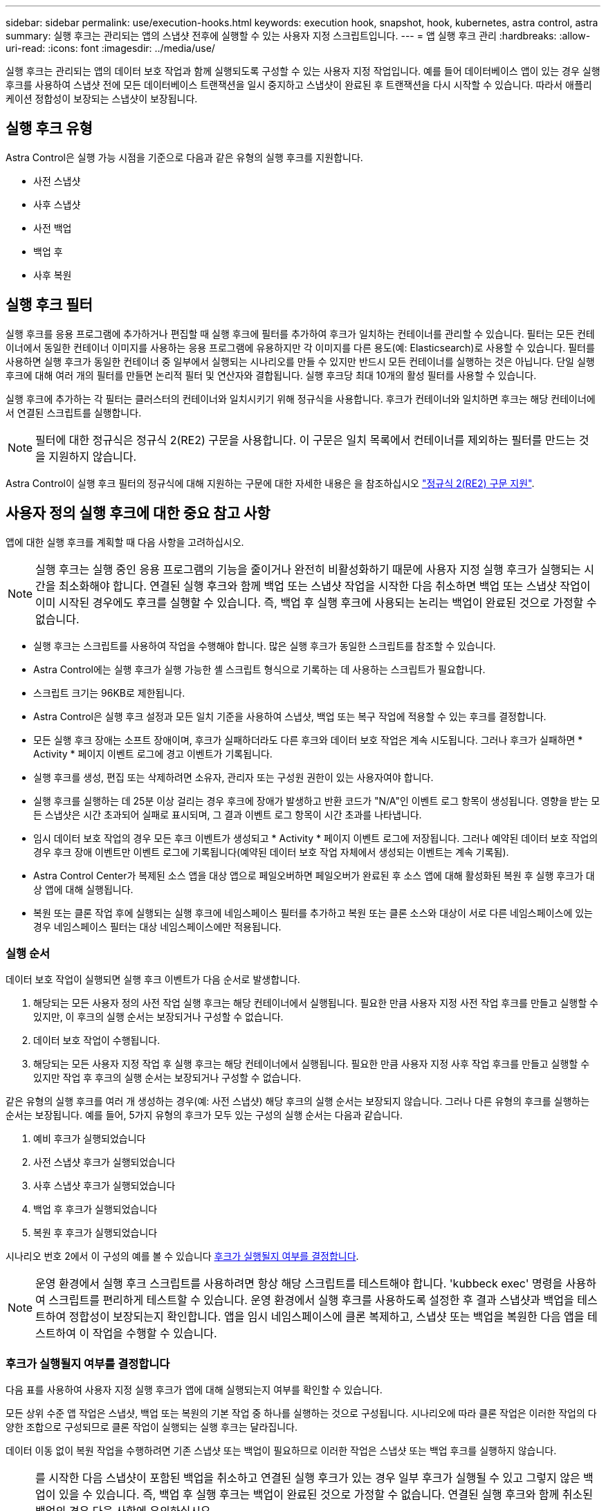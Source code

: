 ---
sidebar: sidebar 
permalink: use/execution-hooks.html 
keywords: execution hook, snapshot, hook, kubernetes, astra control, astra 
summary: 실행 후크는 관리되는 앱의 스냅샷 전후에 실행할 수 있는 사용자 지정 스크립트입니다. 
---
= 앱 실행 후크 관리
:hardbreaks:
:allow-uri-read: 
:icons: font
:imagesdir: ../media/use/


[role="lead"]
실행 후크는 관리되는 앱의 데이터 보호 작업과 함께 실행되도록 구성할 수 있는 사용자 지정 작업입니다. 예를 들어 데이터베이스 앱이 있는 경우 실행 후크를 사용하여 스냅샷 전에 모든 데이터베이스 트랜잭션을 일시 중지하고 스냅샷이 완료된 후 트랜잭션을 다시 시작할 수 있습니다. 따라서 애플리케이션 정합성이 보장되는 스냅샷이 보장됩니다.



== 실행 후크 유형

Astra Control은 실행 가능 시점을 기준으로 다음과 같은 유형의 실행 후크를 지원합니다.

* 사전 스냅샷
* 사후 스냅샷
* 사전 백업
* 백업 후
* 사후 복원




== 실행 후크 필터

실행 후크를 응용 프로그램에 추가하거나 편집할 때 실행 후크에 필터를 추가하여 후크가 일치하는 컨테이너를 관리할 수 있습니다. 필터는 모든 컨테이너에서 동일한 컨테이너 이미지를 사용하는 응용 프로그램에 유용하지만 각 이미지를 다른 용도(예: Elasticsearch)로 사용할 수 있습니다. 필터를 사용하면 실행 후크가 동일한 컨테이너 중 일부에서 실행되는 시나리오를 만들 수 있지만 반드시 모든 컨테이너를 실행하는 것은 아닙니다. 단일 실행 후크에 대해 여러 개의 필터를 만들면 논리적 필터 및 연산자와 결합됩니다. 실행 후크당 최대 10개의 활성 필터를 사용할 수 있습니다.

실행 후크에 추가하는 각 필터는 클러스터의 컨테이너와 일치시키기 위해 정규식을 사용합니다. 후크가 컨테이너와 일치하면 후크는 해당 컨테이너에서 연결된 스크립트를 실행합니다.


NOTE: 필터에 대한 정규식은 정규식 2(RE2) 구문을 사용합니다. 이 구문은 일치 목록에서 컨테이너를 제외하는 필터를 만드는 것을 지원하지 않습니다.

Astra Control이 실행 후크 필터의 정규식에 대해 지원하는 구문에 대한 자세한 내용은 을 참조하십시오 https://github.com/google/re2/wiki/Syntax["정규식 2(RE2) 구문 지원"^].



== 사용자 정의 실행 후크에 대한 중요 참고 사항

앱에 대한 실행 후크를 계획할 때 다음 사항을 고려하십시오.

[NOTE]
====
실행 후크는 실행 중인 응용 프로그램의 기능을 줄이거나 완전히 비활성화하기 때문에 사용자 지정 실행 후크가 실행되는 시간을 최소화해야 합니다. 연결된 실행 후크와 함께 백업 또는 스냅샷 작업을 시작한 다음 취소하면 백업 또는 스냅샷 작업이 이미 시작된 경우에도 후크를 실행할 수 있습니다. 즉, 백업 후 실행 후크에 사용되는 논리는 백업이 완료된 것으로 가정할 수 없습니다.

====
* 실행 후크는 스크립트를 사용하여 작업을 수행해야 합니다. 많은 실행 후크가 동일한 스크립트를 참조할 수 있습니다.
* Astra Control에는 실행 후크가 실행 가능한 셸 스크립트 형식으로 기록하는 데 사용하는 스크립트가 필요합니다.
* 스크립트 크기는 96KB로 제한됩니다.
* Astra Control은 실행 후크 설정과 모든 일치 기준을 사용하여 스냅샷, 백업 또는 복구 작업에 적용할 수 있는 후크를 결정합니다.
* 모든 실행 후크 장애는 소프트 장애이며, 후크가 실패하더라도 다른 후크와 데이터 보호 작업은 계속 시도됩니다. 그러나 후크가 실패하면 * Activity * 페이지 이벤트 로그에 경고 이벤트가 기록됩니다.
* 실행 후크를 생성, 편집 또는 삭제하려면 소유자, 관리자 또는 구성원 권한이 있는 사용자여야 합니다.
* 실행 후크를 실행하는 데 25분 이상 걸리는 경우 후크에 장애가 발생하고 반환 코드가 "N/A"인 이벤트 로그 항목이 생성됩니다. 영향을 받는 모든 스냅샷은 시간 초과되어 실패로 표시되며, 그 결과 이벤트 로그 항목이 시간 초과를 나타냅니다.
* 임시 데이터 보호 작업의 경우 모든 후크 이벤트가 생성되고 * Activity * 페이지 이벤트 로그에 저장됩니다. 그러나 예약된 데이터 보호 작업의 경우 후크 장애 이벤트만 이벤트 로그에 기록됩니다(예약된 데이터 보호 작업 자체에서 생성되는 이벤트는 계속 기록됨).
* Astra Control Center가 복제된 소스 앱을 대상 앱으로 페일오버하면 페일오버가 완료된 후 소스 앱에 대해 활성화된 복원 후 실행 후크가 대상 앱에 대해 실행됩니다.
* 복원 또는 클론 작업 후에 실행되는 실행 후크에 네임스페이스 필터를 추가하고 복원 또는 클론 소스와 대상이 서로 다른 네임스페이스에 있는 경우 네임스페이스 필터는 대상 네임스페이스에만 적용됩니다.




=== 실행 순서

데이터 보호 작업이 실행되면 실행 후크 이벤트가 다음 순서로 발생합니다.

. 해당되는 모든 사용자 정의 사전 작업 실행 후크는 해당 컨테이너에서 실행됩니다. 필요한 만큼 사용자 지정 사전 작업 후크를 만들고 실행할 수 있지만, 이 후크의 실행 순서는 보장되거나 구성할 수 없습니다.
. 데이터 보호 작업이 수행됩니다.
. 해당되는 모든 사용자 지정 작업 후 실행 후크는 해당 컨테이너에서 실행됩니다. 필요한 만큼 사용자 지정 사후 작업 후크를 만들고 실행할 수 있지만 작업 후 후크의 실행 순서는 보장되거나 구성할 수 없습니다.


같은 유형의 실행 후크를 여러 개 생성하는 경우(예: 사전 스냅샷) 해당 후크의 실행 순서는 보장되지 않습니다. 그러나 다른 유형의 후크를 실행하는 순서는 보장됩니다. 예를 들어, 5가지 유형의 후크가 모두 있는 구성의 실행 순서는 다음과 같습니다.

. 예비 후크가 실행되었습니다
. 사전 스냅샷 후크가 실행되었습니다
. 사후 스냅샷 후크가 실행되었습니다
. 백업 후 후크가 실행되었습니다
. 복원 후 후크가 실행되었습니다


시나리오 번호 2에서 이 구성의 예를 볼 수 있습니다 <<후크가 실행될지 여부를 결정합니다>>.


NOTE: 운영 환경에서 실행 후크 스크립트를 사용하려면 항상 해당 스크립트를 테스트해야 합니다. 'kubbeck exec' 명령을 사용하여 스크립트를 편리하게 테스트할 수 있습니다. 운영 환경에서 실행 후크를 사용하도록 설정한 후 결과 스냅샷과 백업을 테스트하여 정합성이 보장되는지 확인합니다. 앱을 임시 네임스페이스에 클론 복제하고, 스냅샷 또는 백업을 복원한 다음 앱을 테스트하여 이 작업을 수행할 수 있습니다.



=== 후크가 실행될지 여부를 결정합니다

다음 표를 사용하여 사용자 지정 실행 후크가 앱에 대해 실행되는지 여부를 확인할 수 있습니다.

모든 상위 수준 앱 작업은 스냅샷, 백업 또는 복원의 기본 작업 중 하나를 실행하는 것으로 구성됩니다. 시나리오에 따라 클론 작업은 이러한 작업의 다양한 조합으로 구성되므로 클론 작업이 실행되는 실행 후크는 달라집니다.

데이터 이동 없이 복원 작업을 수행하려면 기존 스냅샷 또는 백업이 필요하므로 이러한 작업은 스냅샷 또는 백업 후크를 실행하지 않습니다.

[NOTE]
====
를 시작한 다음 스냅샷이 포함된 백업을 취소하고 연결된 실행 후크가 있는 경우 일부 후크가 실행될 수 있고 그렇지 않은 백업이 있을 수 있습니다. 즉, 백업 후 실행 후크는 백업이 완료된 것으로 가정할 수 없습니다. 연결된 실행 후크와 함께 취소된 백업의 경우 다음 사항에 유의하십시오.

* 예비 백업 및 예비 후크는 항상 실행됩니다.
* 백업에 새 스냅샷이 포함되어 있고 스냅샷이 시작된 경우 사전 스냅샷 및 사후 스냅샷 후크가 실행됩니다.
* 스냅샷을 시작하기 전에 백업을 취소하면 사전 스냅샷 및 사후 스냅샷 후크가 실행되지 않습니다.


====
|===
| 시나리오 | 작동 | 기존 스냅샷 | 더 많은 워크로드 추가/제거 | 네임스페이스 | 클러스터 | 스냅샷 후크가 실행됩니다 | 백업 후크가 실행됩니다 | 후크 실행을 복원합니다 


| 1 | 복제 | 해당 없음 | 해당 없음 | 신규 | 동일합니다 | 예 | 해당 없음 | 예 


| 2 | 복제 | 해당 없음 | 해당 없음 | 신규 | 다릅니다 | 예 | 예 | 예 


| 3 | 복제 또는 복원 | 예 | 해당 없음 | 신규 | 동일합니다 | 해당 없음 | 해당 없음 | 예 


| 4 | 복제 또는 복원 | 해당 없음 | 예 | 신규 | 동일합니다 | 해당 없음 | 해당 없음 | 예 


| 5 | 복제 또는 복원 | 예 | 해당 없음 | 신규 | 다릅니다 | 해당 없음 | 해당 없음 | 예 


| 6 | 복제 또는 복원 | 해당 없음 | 예 | 신규 | 다릅니다 | 해당 없음 | 해당 없음 | 예 


| 7 | 복원 | 예 | 해당 없음 | 기존 | 동일합니다 | 해당 없음 | 해당 없음 | 예 


| 8 | 복원 | 해당 없음 | 예 | 기존 | 동일합니다 | 해당 없음 | 해당 없음 | 예 


| 9 | 스냅샷 | 해당 없음 | 해당 없음 | 해당 없음 | 해당 없음 | 예 | 해당 없음 | 해당 없음 


| 10 | 백업 | 해당 없음 | 해당 없음 | 해당 없음 | 해당 없음 | 예 | 예 | 해당 없음 


| 11 | 백업 | 예 | 해당 없음 | 해당 없음 | 해당 없음 | 해당 없음 | 해당 없음 | 해당 없음 
|===


== 실행 후크 예

를 방문하십시오 https://github.com/NetApp/Verda["NetApp Verda GitHub 프로젝트"] Apache Cassandra 및 Elasticsearch와 같은 인기 있는 앱의 실제 실행 후크를 다운로드하려면 다음을 수행합니다. 예제를 보고 사용자 지정 실행 후크를 구조화하는 아이디어를 얻을 수도 있습니다.



== 기존 실행 후크를 봅니다

앱의 기존 사용자 지정 실행 후크를 볼 수 있습니다.

.단계
. 응용 프로그램 * 으로 이동한 다음 관리되는 응용 프로그램의 이름을 선택합니다.
. Execution hook * 탭을 선택합니다.
+
결과 목록에서 사용 가능하거나 비활성화된 실행 후크를 모두 볼 수 있습니다. 후크의 상태, 일치하는 컨테이너 수, 생성 시간 및 실행 시간(사전 또는 사후 작업)을 확인할 수 있습니다. 를 선택할 수 있습니다 `+` 실행할 컨테이너 목록을 확장하려면 후크 이름 옆에 있는 아이콘을 클릭합니다. 이 응용 프로그램의 실행 후크를 둘러싼 이벤트 로그를 보려면 * Activity * 탭으로 이동하십시오.





== 기존 스크립트 보기

업로드된 기존 스크립트를 볼 수 있습니다. 또한 이 페이지에서 사용 중인 스크립트와 해당 스크립트를 사용하는 후크를 확인할 수 있습니다.

.단계
. 계정 * 으로 이동합니다.
. 스크립트 * 탭을 선택합니다.
+
이 페이지에서는 업로드된 기존 스크립트 목록을 볼 수 있습니다. Used By* 열에는 각 스크립트를 사용하는 실행 후크가 표시됩니다.





== 스크립트를 추가합니다

각 실행 후크는 스크립트를 사용하여 작업을 수행해야 합니다. 실행 후크가 참조할 수 있는 스크립트를 하나 이상 추가할 수 있습니다. 많은 실행 후크가 동일한 스크립트를 참조할 수 있으므로 하나의 스크립트만 변경하여 여러 실행 후크를 업데이트할 수 있습니다.

.단계
. 계정 * 으로 이동합니다.
. 스크립트 * 탭을 선택합니다.
. 추가 * 를 선택합니다.
. 다음 중 하나를 수행합니다.
+
** 사용자 지정 스크립트를 업로드합니다.
+
... 파일 업로드 * 옵션을 선택합니다.
... 파일을 찾아 업로드합니다.
... 스크립트에 고유한 이름을 지정합니다.
... (선택 사항) 다른 관리자가 스크립트에 대해 알아야 하는 참고 사항을 입력합니다.
... Save script * 를 선택합니다.


** 클립보드에서 사용자 정의 스크립트를 붙여 넣습니다.
+
... 붙여넣기 또는 형식 * 옵션을 선택합니다.
... 텍스트 필드를 선택하고 필드에 스크립트 텍스트를 붙여 넣습니다.
... 스크립트에 고유한 이름을 지정합니다.
... (선택 사항) 다른 관리자가 스크립트에 대해 알아야 하는 참고 사항을 입력합니다.




. Save script * 를 선택합니다.


.결과
새 스크립트가 * 스크립트 * 탭의 목록에 나타납니다.



== 스크립트를 삭제합니다

스크립트가 더 이상 필요하지 않고 실행 후크에서 사용되지 않는 경우 시스템에서 스크립트를 제거할 수 있습니다.

.단계
. 계정 * 으로 이동합니다.
. 스크립트 * 탭을 선택합니다.
. 제거할 스크립트를 선택하고 * Actions * 열에서 메뉴를 선택합니다.
. 삭제 * 를 선택합니다.



NOTE: 스크립트가 하나 이상의 실행 후크에 연결되어 있으면 * 삭제 * 작업을 사용할 수 없습니다. 스크립트를 삭제하려면 먼저 연결된 실행 후크를 편집하여 다른 스크립트에 연결합니다.



== 사용자 지정 실행 후크를 만듭니다

앱의 사용자 정의 실행 후크를 만들 수 있습니다. 을 참조하십시오 <<실행 후크 예>> 후크 예 실행 후크를 만들려면 소유자, 관리자 또는 구성원 권한이 있어야 합니다.


NOTE: 실행 후크로 사용할 사용자 정의 쉘 스크립트를 작성할 때는 특정 명령을 실행하거나 실행 파일에 대한 전체 경로를 제공하지 않는 한 파일 시작 부분에 적절한 셸을 지정해야 합니다.

.단계
. 응용 프로그램 * 을 선택한 다음 관리되는 응용 프로그램의 이름을 선택합니다.
. Execution hook * 탭을 선택합니다.
. 추가 * 를 선택합니다.
. 후크 세부 정보 * 영역에서:
+
.. 작업 * 드롭다운 메뉴에서 작업 유형을 선택하여 후크를 언제 실행해야 하는지 결정합니다.
.. 후크의 고유한 이름을 입력합니다.
.. (선택 사항) 실행 중에 후크에 전달할 인수를 입력하고 각 인수 뒤에 Enter 키를 눌러 각 인수를 기록합니다.


. (선택 사항) * Hook Filter Details * 영역에서 실행 후크가 실행되는 컨테이너를 제어하는 필터를 추가할 수 있습니다.
+
.. 필터 추가 * 를 선택합니다.
.. Hook filter type * 열의 드롭다운 메뉴에서 필터링할 특성을 선택합니다.
.. Regex * 열에 필터로 사용할 정규식을 입력합니다. Astra Control은 를 사용합니다 https://github.com/google/re2/wiki/Syntax["정규식 2(RE2) regex 구문"^].
+

NOTE: 정규식 필드에 다른 텍스트가 없는 특성(예: pod 이름)의 정확한 이름을 필터링하면 부분 문자열 일치가 수행됩니다. 정확한 이름과 해당 이름만 일치시키려면 정확한 문자열 일치 구문(예: `^exact_podname$`)를 클릭합니다.

.. 필터를 더 추가하려면 * 필터 추가 * 를 선택합니다.
+

NOTE: 실행 후크에 대한 여러 필터가 논리 및 연산자와 결합됩니다. 실행 후크당 최대 10개의 활성 필터를 사용할 수 있습니다.



. 완료되면 * Next * 를 선택합니다.
. Script * 영역에서 다음 중 하나를 수행합니다.
+
** 새 스크립트를 추가합니다.
+
... 추가 * 를 선택합니다.
... 다음 중 하나를 수행합니다.
+
**** 사용자 지정 스크립트를 업로드합니다.
+
..... 파일 업로드 * 옵션을 선택합니다.
..... 파일을 찾아 업로드합니다.
..... 스크립트에 고유한 이름을 지정합니다.
..... (선택 사항) 다른 관리자가 스크립트에 대해 알아야 하는 참고 사항을 입력합니다.
..... Save script * 를 선택합니다.


**** 클립보드에서 사용자 정의 스크립트를 붙여 넣습니다.
+
..... 붙여넣기 또는 형식 * 옵션을 선택합니다.
..... 텍스트 필드를 선택하고 필드에 스크립트 텍스트를 붙여 넣습니다.
..... 스크립트에 고유한 이름을 지정합니다.
..... (선택 사항) 다른 관리자가 스크립트에 대해 알아야 하는 참고 사항을 입력합니다.






** 목록에서 기존 스크립트를 선택합니다.
+
이렇게 하면 실행 후크에 이 스크립트를 사용하도록 지시합니다.



. 다음 * 을 선택합니다.
. 실행 후크 구성을 검토합니다.
. 추가 * 를 선택합니다.




== 실행 후크의 상태를 확인합니다

스냅샷, 백업 또는 복원 작업이 실행된 후에 작업의 일부로 실행된 실행 후크의 상태를 확인할 수 있습니다. 이 상태 정보를 사용하여 실행 후크를 유지할지, 수정하거나 삭제할 것인지 결정할 수 있습니다.

.단계
. 응용 프로그램 * 을 선택한 다음 관리되는 응용 프로그램의 이름을 선택합니다.
. 데이터 보호 * 탭을 선택합니다.
. 스냅샷 * 을 선택하여 실행 중인 스냅샷을 보거나 * 백업 * 을 선택하여 실행 중인 백업을 확인합니다.
+
후크 상태 * 는 작업이 완료된 후 실행 후크의 상태를 표시합니다. 상태 위로 마우스를 가져가면 자세한 정보를 볼 수 있습니다. 예를 들어, 스냅샷 중에 실행 후크 오류가 발생한 경우 해당 스냅샷의 후크 상태 위로 마우스를 이동하면 실패한 실행 후크 목록이 표시됩니다. 각 오류의 원인을 확인하려면 왼쪽 탐색 영역의 * Activity * 페이지를 확인하십시오.





== 스크립트 사용을 봅니다

Astra Control 웹 UI에서 특정 스크립트를 사용하는 실행 후크를 확인할 수 있습니다.

.단계
. 계정 * 을 선택합니다.
. 스크립트 * 탭을 선택합니다.
+
스크립트 목록의 * Used By * 열에 목록의 각 스크립트를 사용하는 후크에 대한 세부 정보가 포함되어 있습니다.

. 관심 있는 스크립트에 대해 * Used By *(사용 대상 *) 열에서 정보를 선택합니다.
+
스크립트를 사용하는 후크의 이름 및 스크립트를 실행하도록 구성된 작업 유형과 함께 더 자세한 목록이 나타납니다.





== 실행 후크를 편집합니다

실행 후크를 편집하여 속성, 필터 또는 사용하는 스크립트를 변경할 수 있습니다. 실행 후크를 편집하려면 소유자, 관리자 또는 구성원 권한이 있어야 합니다.

.단계
. 응용 프로그램 * 을 선택한 다음 관리되는 응용 프로그램의 이름을 선택합니다.
. Execution hook * 탭을 선택합니다.
. 편집할 후크의 경우 * Actions * 열에서 옵션 메뉴를 선택합니다.
. 편집 * 을 선택합니다.
. 필요한 사항을 변경하고 각 섹션을 완료한 후 * 다음 * 을 선택합니다.
. 저장 * 을 선택합니다.




== 실행 후크를 비활성화합니다

앱 스냅샷 전후에 실행 후크가 실행되지 않도록 임시로 설정하려면 실행 후크를 사용하지 않도록 설정할 수 있습니다. 실행 후크를 비활성화하려면 소유자, 관리자 또는 구성원 권한이 있어야 합니다.

.단계
. 응용 프로그램 * 을 선택한 다음 관리되는 응용 프로그램의 이름을 선택합니다.
. Execution hook * 탭을 선택합니다.
. 비활성화할 후크의 경우 * Actions * 열에서 옵션 메뉴를 선택합니다.
. 비활성화 * 를 선택합니다.




== 실행 후크를 삭제합니다

더 이상 필요 없는 경우 실행 후크를 완전히 제거할 수 있습니다. 실행 후크를 삭제하려면 소유자, 관리자 또는 구성원 권한이 있어야 합니다.

.단계
. 응용 프로그램 * 을 선택한 다음 관리되는 응용 프로그램의 이름을 선택합니다.
. Execution hook * 탭을 선택합니다.
. 삭제할 후크의 경우 * Actions * 열에서 옵션 메뉴를 선택합니다.
. 삭제 * 를 선택합니다.
. 결과 대화 상자에 "delete"를 입력하여 확인합니다.
. 예, 실행 후크 삭제 * 를 선택합니다.




== 를 참조하십시오

* https://github.com/NetApp/Verda["NetApp Verda GitHub 프로젝트"]

